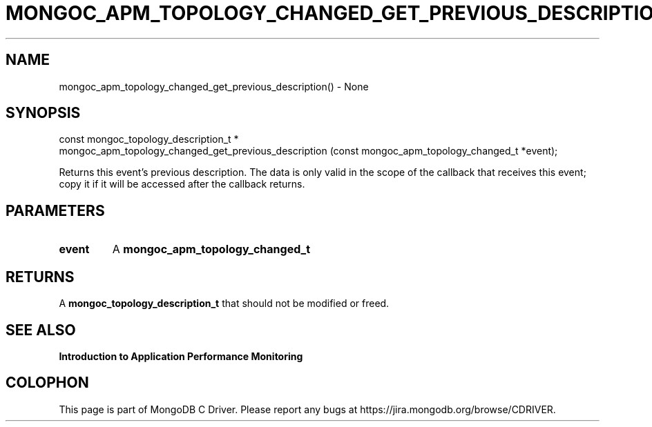 .\" This manpage is Copyright (C) 2016 MongoDB, Inc.
.\" 
.\" Permission is granted to copy, distribute and/or modify this document
.\" under the terms of the GNU Free Documentation License, Version 1.3
.\" or any later version published by the Free Software Foundation;
.\" with no Invariant Sections, no Front-Cover Texts, and no Back-Cover Texts.
.\" A copy of the license is included in the section entitled "GNU
.\" Free Documentation License".
.\" 
.TH "MONGOC_APM_TOPOLOGY_CHANGED_GET_PREVIOUS_DESCRIPTION" "3" "2016\(hy11\(hy07" "MongoDB C Driver"
.SH NAME
mongoc_apm_topology_changed_get_previous_description() \- None
.SH "SYNOPSIS"

.nf
.nf
const mongoc_topology_description_t *
mongoc_apm_topology_changed_get_previous_description (const mongoc_apm_topology_changed_t *event);
.fi
.fi

Returns this event's previous description. The data is only valid in the scope of the callback that receives this event; copy it if it will be accessed after the callback returns.

.SH "PARAMETERS"

.TP
.B
event
A
.B mongoc_apm_topology_changed_t
.
.LP

.SH "RETURNS"

A
.B mongoc_topology_description_t
that should not be modified or freed.

.SH "SEE ALSO"

.B Introduction to Application Performance Monitoring


.B
.SH COLOPHON
This page is part of MongoDB C Driver.
Please report any bugs at https://jira.mongodb.org/browse/CDRIVER.